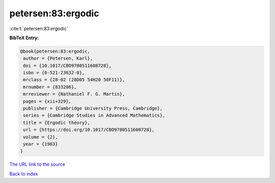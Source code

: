 petersen:83:ergodic
===================

:cite:t:`petersen:83:ergodic`

**BibTeX Entry:**

.. code-block:: bibtex

   @book{petersen:83:ergodic,
    author = {Petersen, Karl},
    doi = {10.1017/CBO9780511608728},
    isbn = {0-521-23632-0},
    mrclass = {28-02 (28D05 54H20 58F11)},
    mrnumber = {833286},
    mrreviewer = {Nathaniel F. G. Martin},
    pages = {xii+329},
    publisher = {Cambridge University Press, Cambridge},
    series = {Cambridge Studies in Advanced Mathematics},
    title = {Ergodic theory},
    url = {https://doi.org/10.1017/CBO9780511608728},
    volume = {2},
    year = {1983}
   }

`The URL link to the source <ttps://doi.org/10.1017/CBO9780511608728}>`__


`Back to index <../By-Cite-Keys.html>`__
